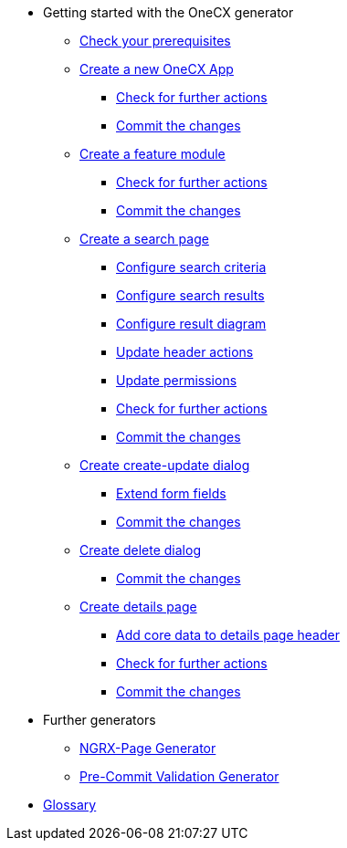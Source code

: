 * Getting started with the OneCX generator
** xref:getting_started/prerequisites.adoc[Check your prerequisites]
** xref:getting_started/new-onecx-app.adoc[Create a new OneCX App]
*** xref:getting_started/basic-onecx-app/further-actions.adoc[Check for further actions]
*** xref:getting_started/basic-onecx-app/commit-changes.adoc[Commit the changes]
** xref:getting_started/feature-module.adoc[Create a feature module]
*** xref:getting_started/feature/further-actions.adoc[Check for further actions]
*** xref:getting_started/feature/commit-changes.adoc[Commit the changes]
** xref:getting_started/search-page.adoc[Create a search page]
*** xref:getting_started/search/configure-search-criteria.adoc[Configure search criteria]
*** xref:getting_started/search/configure-search-results.adoc[Configure search results]
*** xref:getting_started/search/configure-result-diagram.adoc[Configure result diagram]
*** xref:getting_started/search/update-header-actions.adoc[Update header actions]
*** xref:getting_started/search/update-permissions.adoc[Update permissions]
*** xref:getting_started/search/further-actions.adoc[Check for further actions]
*** xref:getting_started/search/commit-changes.adoc[Commit the changes]
** xref:getting_started/create-update-dialog.adoc[Create create-update dialog]
*** xref:getting_started/create-update/extend-form-fields.adoc[Extend form fields]
*** xref:getting_started/create-update/commit-changes.adoc[Commit the changes]
** xref:getting_started/delete-dialog.adoc[Create delete dialog]
*** xref:getting_started/delete/commit-changes.adoc[Commit the changes]
** xref:getting_started/details-page.adoc[Create details page]
*** xref:getting_started/details/core-data.adoc[Add core data to details page header]
*** xref:getting_started/details/further-actions.adoc[Check for further actions]
*** xref:getting_started/details/commit-changes.adoc[Commit the changes]
* Further generators
** xref:further_generators/ngrx-page/ngrx-page.adoc[NGRX-Page Generator]
** xref:further_generators/pre-commit-validation.adoc[Pre-Commit Validation Generator]
* xref:getting_started/glossary.adoc[Glossary]